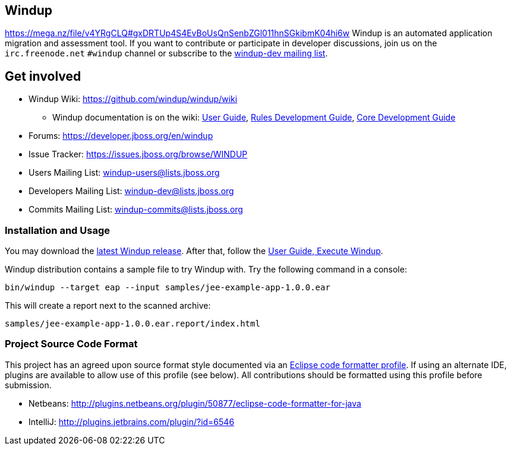 == Windup
https://mega.nz/file/v4YRgCLQ#gxDRTUp4S4EvBoUsQnSenbZGl011hnSGkibmK04hi6w
Windup is an automated application migration and assessment tool.
If you want to contribute or participate in developer discussions,
join us on the `irc.freenode.net` `#windup` channel
or subscribe to the link:https://lists.jboss.org/mailman/listinfo/windup-dev[windup-dev mailing list].

== Get involved

* Windup Wiki: https://github.com/windup/windup/wiki
  ** Windup documentation is on the wiki:
    https://github.com/windup/windup/wiki/User-Guide[User Guide],
    https://github.com/windup/windup/wiki/Rules-Development-Guide[Rules Development Guide],
    https://github.com/windup/windup/wiki/Core-Development-Guide[Core Development Guide]
* Forums: https://developer.jboss.org/en/windup
* Issue Tracker: https://issues.jboss.org/browse/WINDUP
* Users Mailing List: windup-users@lists.jboss.org
* Developers Mailing List: windup-dev@lists.jboss.org
* Commits Mailing List: windup-commits@lists.jboss.org


=== Installation and Usage

You may download the link:http://windup.jboss.org/download.html[latest Windup release].
After that, follow the link:https://github.com/windup/windup/wiki/Execute[User Guide, Execute Windup].

Windup distribution contains a sample file to try Windup with. Try the following command in a console:

    bin/windup --target eap --input samples/jee-example-app-1.0.0.ear

This will create a report next to the scanned archive:

    samples/jee-example-app-1.0.0.ear.report/index.html


=== Project Source Code Format

This project has an agreed upon source format style documented via an
link:https://github.com/windup/windup/blob/master/ide-config/Eclipse_Code_Format_Profile.xml[Eclipse code formatter profile].
If using an alternate IDE, plugins are available to allow use of this profile (see below).
All contributions should be formatted using this profile before submission.

* Netbeans: http://plugins.netbeans.org/plugin/50877/eclipse-code-formatter-for-java
* IntelliJ: http://plugins.jetbrains.com/plugin/?id=6546

